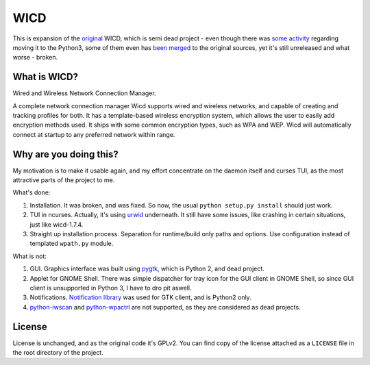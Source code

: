 ====
WICD
====

This is expansion of the `original`_ WICD, which is semi dead project - even
though there was `some activity`_ regarding moving it to the Python3, some of
them even has `been merged`_ to the original sources, yet it's still unreleased
and what worse - broken.


What is WICD?
=============

Wired and Wireless Network Connection Manager.

A complete network connection manager Wicd supports wired and wireless
networks, and capable of creating and tracking profiles for both. It has a
template-based wireless encryption system, which allows the user to easily add
encryption methods used. It ships with some common encryption types, such as
WPA and WEP. Wicd will automatically connect at startup to any preferred
network within range.


Why are you doing this?
=======================

My motivation is to make it usable again, and my effort concentrate on the
daemon itself and curses TUI, as the most attractive parts of the project to me.

What's done:

1. Installation. It was broken, and was fixed. So now, the usual
   ``python setup.py install`` should just work.
2. TUI in ncurses. Actually, it's using `urwid`_ underneath. It still have some
   issues, like crashing in certain situations, just like wicd-1.7.4.
3. Straight up installation process. Separation for runtime/build only paths
   and options. Use configuration instead of templated ``wpath.py`` module.

What is not:

1. GUI. Graphics interface was built using `pygtk`_, which is Python 2, and
   dead project.
2. Applet for GNOME Shell. There was simple dispatcher for tray icon for the
   GUI client in GNOME Shell, so since GUI client is unsupported in Python 3, I
   have to dro pit aswell.
3. Notifications. `Notification library`_ was used for GTK client, and is
   Python2 only.
4. `python-iwscan`_ and `python-wpactrl`_ are not supported, as they are
   considered as dead projects.


License
=======

License is unchanged, and as the original code it's GPLv2. You can find copy of
the license attached as a ``LICENSE`` file in the root directory of the project.


.. _original: https://launchpad.net/wicd
.. _some activity: https://github.com/PXke/wicd-reloaded
.. _been merged: https://github.com/zeph/wicd
.. _urwid: http://urwid.org/
.. _pygtk: https://web.archive.org/web/20180416083422/http://www.pygtk.org
.. _Notification library: http://www.galago-project.org
.. _python-iwscan: https://web.archive.org/web/20080926094621/http://projects.otaku42.de/browser/python-iwscan
.. _python-wpactrl: https://web.archive.org/web/20100508185722/http://projects.otaku42.de/wiki/PythonWpaCtrl

